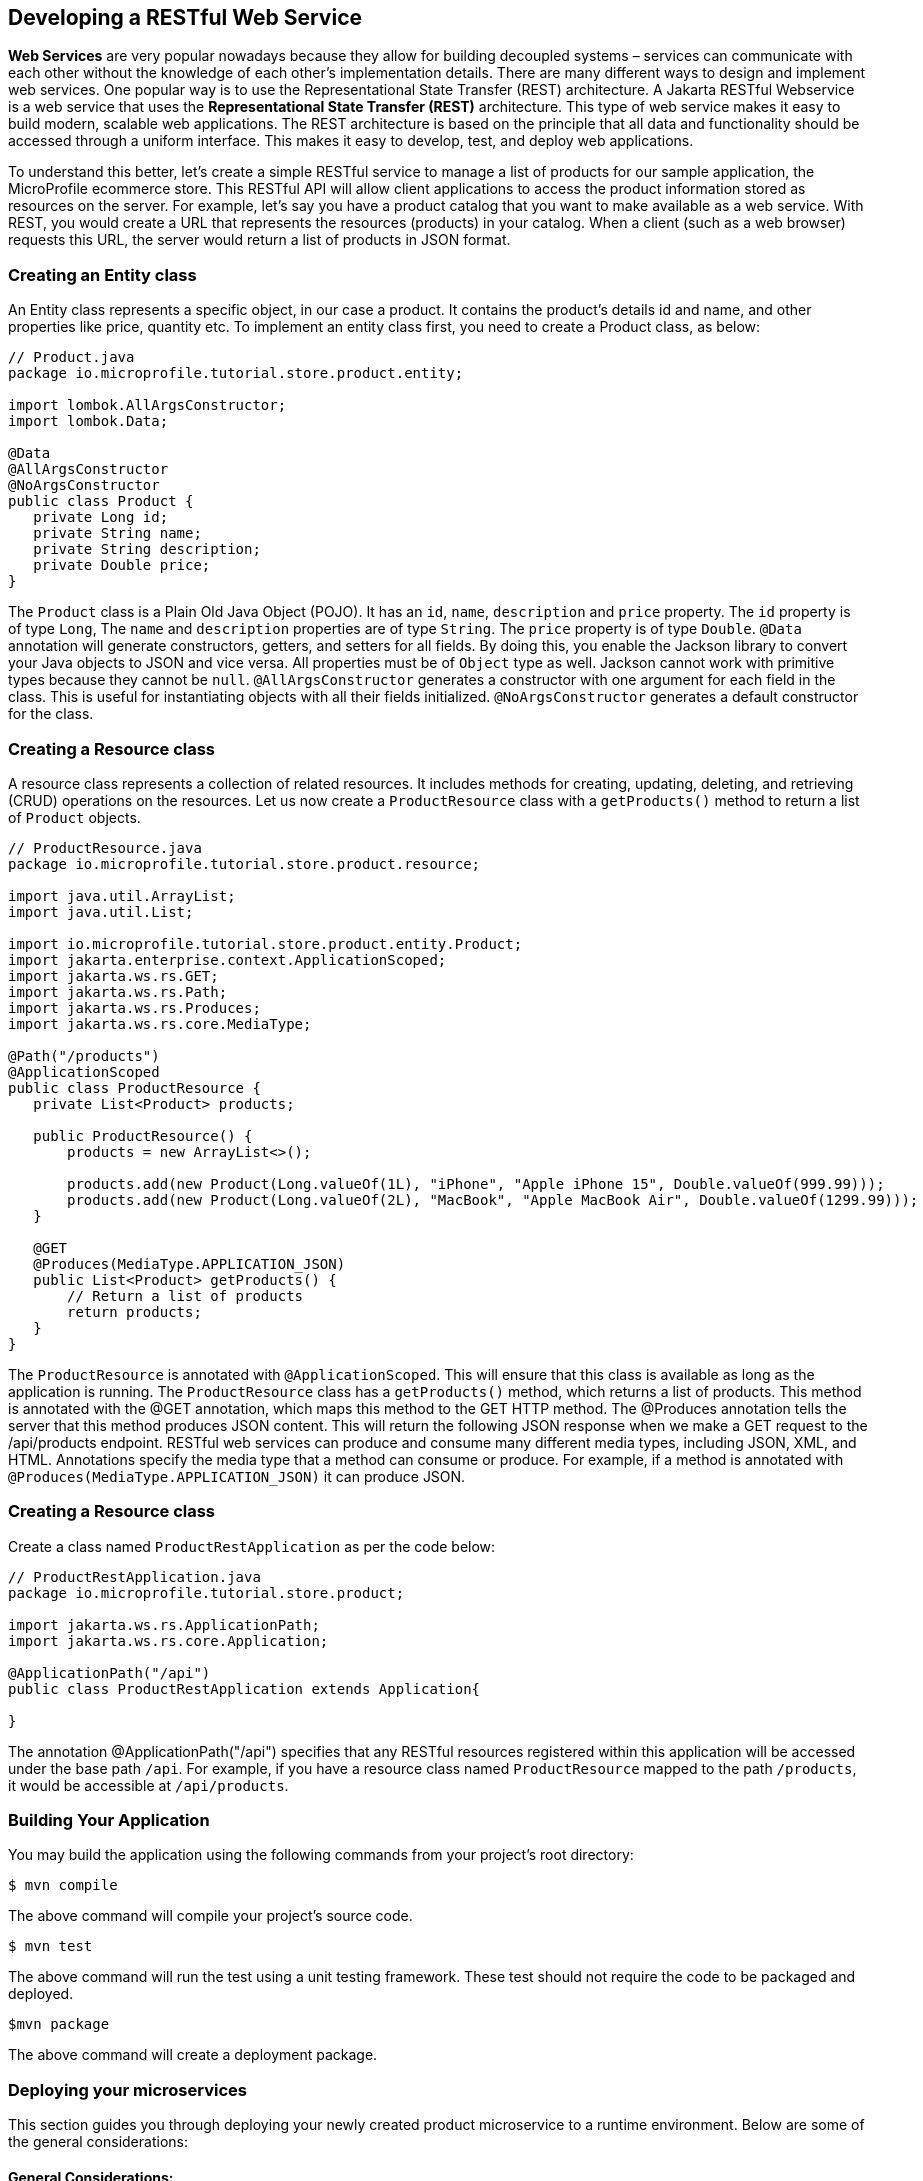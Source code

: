 == Developing a RESTful Web Service

*Web Services* are very popular nowadays because they allow for building decoupled systems 
– services can communicate with each other without the knowledge of each other’s implementation details.
There are many different ways to design and implement web services. One popular way is to use the Representational State Transfer (REST)
architecture. A Jakarta RESTful Webservice is a web service that uses the *Representational State Transfer (REST)* architecture. 
This type of web service makes it easy to build modern, scalable web applications. The REST architecture is based on the principle that
all data and functionality should be accessed through a uniform interface. This makes it easy to develop, test, and deploy web 
applications.
  
To understand this better, let’s create a simple RESTful service to manage a list of products for our sample application, 
the MicroProfile ecommerce store. This RESTful API will allow client applications to access the product information stored as 
resources on the server. For example, let’s say you have a product catalog that you want to make available as a web service. 
With REST, you would create a URL that represents the resources (products) in your catalog. When a client (such as a web browser) 
requests this URL, the server would return a list of products in JSON format.

=== Creating an Entity class
An Entity class represents a specific object, in our case a product. It contains the product's details id and name, 
and other properties like price, quantity etc. To implement an entity class first, you need to create a Product class, as below:

[source, java]
----
// Product.java
package io.microprofile.tutorial.store.product.entity;

import lombok.AllArgsConstructor;
import lombok.Data;

@Data
@AllArgsConstructor
@NoArgsConstructor
public class Product {
   private Long id;
   private String name;
   private String description;
   private Double price;
}
----
  
The `Product` class is a Plain Old Java Object (POJO). It has an `id`, `name`, `description` and `price` property. 
The `id` property is of type `Long`, The `name` and `description` properties are of type `String`. The `price` property is of 
type `Double`. `@Data` annotation will generate constructors, getters, and setters for all fields. By doing this, 
you enable the Jackson library to convert your Java objects to JSON and vice versa. All properties must be of `Object` type as well.
Jackson cannot work with primitive types because they cannot be `null`.
`@AllArgsConstructor` generates a constructor with one argument for each field in the class. 
This is useful for instantiating objects with all their fields initialized. `@NoArgsConstructor` generates a default constructor 
for the class.

=== Creating a Resource class

A resource class represents a collection of related resources. It includes methods for creating, updating, deleting, and retrieving 
(CRUD) operations on the resources. Let us now create a `ProductResource` class with a `getProducts()` method to return a list of 
`Product` objects.

[source, java]
----
// ProductResource.java
package io.microprofile.tutorial.store.product.resource;

import java.util.ArrayList;
import java.util.List;

import io.microprofile.tutorial.store.product.entity.Product;
import jakarta.enterprise.context.ApplicationScoped;
import jakarta.ws.rs.GET;
import jakarta.ws.rs.Path;
import jakarta.ws.rs.Produces;
import jakarta.ws.rs.core.MediaType;

@Path("/products")
@ApplicationScoped
public class ProductResource {
   private List<Product> products;

   public ProductResource() {
       products = new ArrayList<>();

       products.add(new Product(Long.valueOf(1L), "iPhone", "Apple iPhone 15", Double.valueOf(999.99)));
       products.add(new Product(Long.valueOf(2L), "MacBook", "Apple MacBook Air", Double.valueOf(1299.99)));
   }

   @GET
   @Produces(MediaType.APPLICATION_JSON)
   public List<Product> getProducts() {
       // Return a list of products
       return products;
   }   
}
----
  
The `ProductResource` is annotated with `@ApplicationScoped`. This will ensure that this class is available as long as the 
application is running. The `ProductResource` class has a `getProducts()` method, which returns a list of products. This method is annotated with the @GET annotation, which maps this method to the GET HTTP method. The @Produces annotation tells the server that this method produces JSON content. This will return the following JSON response when we make a GET request to the /api/products endpoint.
RESTful web services can produce and consume many different media types, including JSON, XML, and HTML. 
Annotations specify the media type that a method can consume or produce. For example, if a method is annotated with 
`@Produces(MediaType.APPLICATION_JSON)` it can produce JSON.

=== Creating a Resource class

Create a class named `ProductRestApplication` as per the code below:

[source, java]
----
// ProductRestApplication.java
package io.microprofile.tutorial.store.product;

import jakarta.ws.rs.ApplicationPath;
import jakarta.ws.rs.core.Application;

@ApplicationPath("/api")
public class ProductRestApplication extends Application{

}
---- 
  
The annotation @ApplicationPath("/api") specifies that any RESTful resources registered within this application will be accessed 
under the base path `/api`. For example, if you have a resource class named `ProductResource` mapped to the path `/products`, 
it would be accessible at `/api/products`.

=== Building Your Application

You may build the application using the following commands from your project’s root directory:

[source, bash]
----
$ mvn compile
----

The above command will compile your project’s source code.

  
[source, bash]
----
$ mvn test
----

The above command will run the test using a unit testing framework. These test should not require the code to be packaged and deployed.

  
[source, bash]
----
$mvn package
----
  
The above command will create a deployment package.

=== Deploying your microservices

This section guides you through deploying your newly created product microservice to a runtime environment. Below are some of the general considerations:

==== General Considerations:
* Runtime Compatibility: Ensure your chosen runtime supports the MicroProfile version used in your project.
* Packaging: Decide on a packaging format (e.g., WAR file, Docker image).
* Configuration: Review and adjust any runtime configuration necessary for your service.
* Deployment Tools: Leverage runtime-specific tools or commands for deployment.

==== Deployment Options
You can then deploy this application on a MicroProfile compatible server and access the web service at 
`http://localhost:<port>/<contextRoot>/api/products`. Replace `<port>` with the port number on which the web server or 
application server is listening. The `<contextRoot>` is a placeholder for the context root of the web application. 
The context root is part of the URL path that identifies the base path for the application on the web server. 

Below are the steps for popular options. Specific steps will depend on your chosen runtime.

* Open Liberty* 

Package your application as a WAR file using Maven or Gradle by adding the packaging tag in `pom.xml`.

[source, xml]
----
<groupId>io.microprofile.tutorial</groupId>
<artifactId>mp-ecomm-store</artifactId>
<version>1.0-SNAPSHOT</version>
<packaging>war</packaging>
----
  
Add a server configuration file at the location /main/liberty/config/server.xml with the content as below:

[source, xml]
----
<server description="MicroProfile Tutorial Liberty Server">
    <featureManager>
        <feature>restfulWS-3.1</feature>
        <feature>jsonb-3.0</feature>
    </featureManager>

    <httpEndpoint httpPort="${default.http.port}" httpsPort="${default.https.port}"
                  id="defaultHttpEndpoint" host="*" />
    <webApplication location="mp-ecomm-store.war" contextRoot="${app.context.root}"/>
</server>
----
  
Add the Open Liberty configuration in the pom.xml as below:

[source, xml]
----
<properties>
   <project.build.sourceEncoding>UTF-8</project.build.sourceEncoding>
   <project.reporting.outputEncoding>UTF-8</project.reporting.outputEncoding>
   <maven.compiler.source>17</maven.compiler.source>
   <maven.compiler.target>17</maven.compiler.target>
   <!-- Liberty configuration -->
   <liberty.var.default.http.port>9080</liberty.var.default.http.port>
   <liberty.var.default.https.port>9443</liberty.var.default.https.port>
   <liberty.var.app.context.root>mp-ecomm-store</liberty.var.app.context.root>
 </properties>

Add the Open Liberty build plugin in the pom.xml as below:
<build>
    <finalName>${project.artifactId}</finalName>
    <plugins>
        <plugin>
            <groupId>org.apache.maven.plugins</groupId>
            <artifactId>maven-war-plugin</artifactId>
            <version>3.3.2</version>
        </plugin>
        <plugin>
            <groupId>io.openliberty.tools</groupId>
            <artifactId>liberty-maven-plugin</artifactId>
            <version>3.8.2</version>
            <configuration>
                <serverName>productServer</serverName>
            </configuration>
        </plugin>
        <plugin>
            <groupId>org.apache.maven.plugins</groupId>
            <artifactId>maven-failsafe-plugin</artifactId>
            <version>3.0.0</version>
            <configuration>
                <systemPropertyVariables>
                    <http.port>${liberty.var.default.http.port}</http.port>
                    <war.name>${liberty.var.app.context.root}</war.name>
                </systemPropertyVariables>
            </configuration>
        </plugin>
   </plugins>
</build>
----

=== Running Your Application

Refer to your runtime’s documentation for instructions on running your MicroProfile application. 
For example, Consult the Open Liberty documentation for detailed instructions: 
link:https://openliberty.io/docs/latest/microprofile.html[MicroProfile - Open Liberty Docs]
Finally, use the following command from the command line or terminal to run the application on Liberty server. 

[source, bash]
----
$ mvn liberty:run
----
  
You can also run the following command to start the liberty server in development mode.

[source, bash]
----
$ mvn liberty:dev
---- 
  
Assuming your server is running on `http://localhost:9080/`, you can access your service at:
`http://localhost:9080/mp-ecomm-store/api/products`.

To call this RESTful web service, you can enter the URL in your browser. The response is an array of JSON objects. 
Each object has an id, name, description and price property. Please note only GET methods can be tested with browsers.
The response should be

[source, json]
----
[{"description":"Apple iPhone 15","id":1,"name":"iPhone","price":999.99},{"description":"Apple MacBook Air","id":2,"name":"MacBook","price":1299.99}]
----
  
This uses an in-memory list; In the next chapter, in a real application you should integrate a database (via Jakarta Persistence API). We will be learning about this in the next chapter. 

*Quarkus*

* Build your application as a native executable or Docker image.
* Run the generated executable or deploy the Docker image to a container platform.
* Refer to the Quarkus documentation for deployment guides: link:https://quarkus.io/guides/getting-started[Creating your first application - Quarkus]

*Payara Micro*

* Package your application as a WAR file.
* Deploy the WAR to a Payara Micro server instance.
* See the Payara Micro documentation for specific instructions: link:https://www.payara.fish/learn/getting-started-with-payara-micro/[Getting Started with Payara Micro]

*WildFly*

* Package your application as a WAR file.
* Deploy the WAR to a WildFly server instance.
* Refer to the WildFly documentation for deployment details: link:https://docs.wildfly.org/31/Developer_Guide.html[WildFly Developer Guide]

*Helidon*

* Choose between Helidon SE (native packaging) or Helidon MP (WAR packaging).
* Build your application using Gradle.
* Follow the relevant Helidon documentation for deployment steps: link:https://helidon.io/docs/v4/about/prerequisites[Helidon - Getting Started]

*TomEE*

* Package your application as a WAR file.
* Deploy the WAR file to the TomEE server instance.
* Refer to the TomEE documentation for instructions: link:https://tomee.apache.org/latest/examples/serverless-tomee-microprofile.html[Serverless TomEE MicroProfile]

==== Additional Considerations:
* Containerization: Consider using containerization technologies like Docker and Kubernetes for portability and scalability.
* Cloud Deployment: Explore cloud platforms like AWS, Azure, or GCP.
